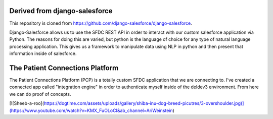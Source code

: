 Derived from django-salesforce
================================

This repository is cloned from https://github.com/django-salesforce/django-salesforce.

Django-Salesforce allows us to use the SFDC REST API in order to interact with our custom salesforce application via Python. The reasons for doing this are varied, but python is the language of choice for any type of natural language processing application. This gives us a framework to manipulate data using NLP in python and then present that information inside of salesforce.


The Patient Connections Platform
=================================

The Patient Connections Platform (PCP) is a totally custom SFDC application that we are connecting to. I've created a connected app called "integration engine" in order to authenticate myself inside of the deldev3 environment. From here we can do proof of concepts.

[![Sheeb-a-roo](https://dogtime.com/assets/uploads/gallery/shiba-inu-dog-breed-picutres/3-overshoulder.jpg)](https://www.youtube.com/watch?v=KMX_FuOLoCI&ab_channel=AriWeinstein)

